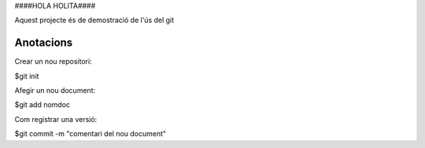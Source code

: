 ####HOLA HOLITA####

Aquest projecte és de demostració de l'ús del git

Anotacions
----------


Crear un nou repositori:

$git init

Afegir un nou document:

$git add nomdoc


Com registrar una versió:

$git commit -m "comentari del nou document"